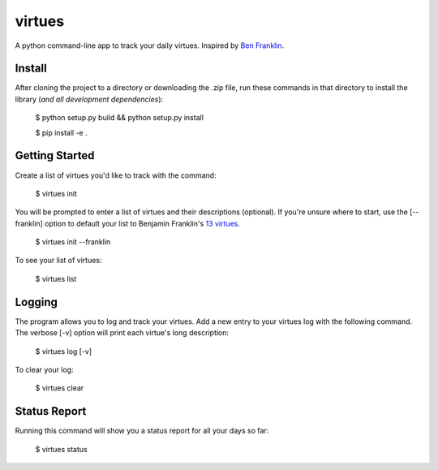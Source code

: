 virtues
=========

A python command-line app to track your daily virtues. Inspired by `Ben Franklin <http://www.artofmanliness.com/2008/06/01/the-virtuous-life-wrap-up/>`_.

Install
-----

After cloning the project to a directory or downloading the .zip file, run these commands in that directory to install the library (*and all
development dependencies*):

    $ python setup.py build && python setup.py install
    
    $ pip install -e .
    
Getting Started
-----
    
Create a list of virtues you'd like to track with the command:

    $ virtues init
    
You will be prompted to enter a list of virtues and their descriptions (optional). If you're unsure where to start, use the [--franklin] option to default your list to Benjamin Franklin's `13 virtues <http://www.thirteenvirtues.com/>`_.

    $ virtues init --franklin

To see your list of virtues:
    
    $ virtues list
    
Logging
-----

The program allows you to log and track your virtues. Add a new entry to your virtues log with the following command. The verbose [-v] option will print each virtue's long description:

    $ virtues log [-v]
    
To clear your log:
    
    $ virtues clear

Status Report
-----

Running this command will show you a status report for all your days so far:

    $ virtues status
